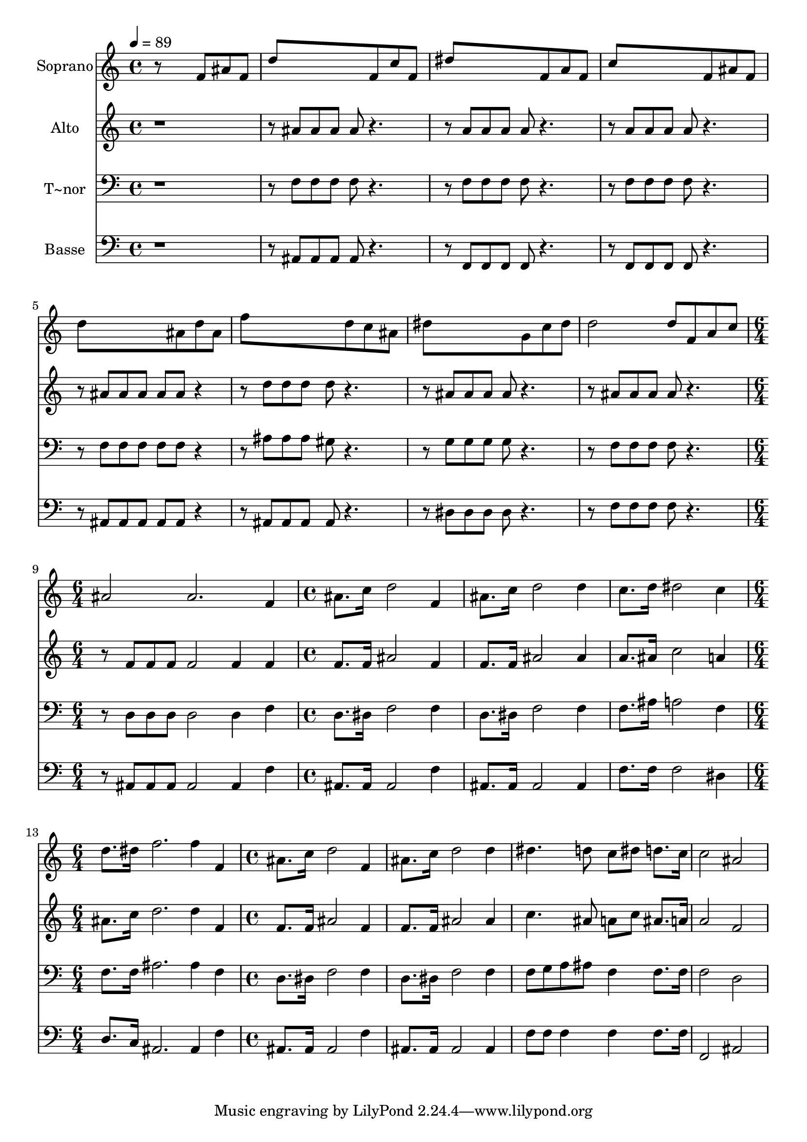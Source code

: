 % Lily was here -- automatically converted by c:/Program Files (x86)/LilyPond/usr/bin/midi2ly.py from output/650.mid
\version "2.14.0"

\layout {
  \context {
    \Voice
    \remove "Note_heads_engraver"
    \consists "Completion_heads_engraver"
    \remove "Rest_engraver"
    \consists "Completion_rest_engraver"
  }
}

trackAchannelA = {
  
  \time 4/4 
  
  \tempo 4 = 89 
  \skip 1*8 
  \time 6/4 
  \skip 1. 
  | % 10
  
  \time 4/4 
  \skip 1*3 
  \time 6/4 
  \skip 1. 
  | % 14
  
  \time 4/4 
  
}

trackA = <<
  \context Voice = voiceA \trackAchannelA
>>


trackBchannelA = {
  
  \set Staff.instrumentName = "Soprano"
  
}

trackBchannelB = \relative c {
  r8*5 f'8 ais f 
  | % 2
  d'8*5 f,8 c' f, 
  | % 3
  dis'8*5 f,8 a f 
  | % 4
  c'8*5 f,8 ais f 
  | % 5
  d'8*5 ais8 d ais 
  | % 6
  f'8*5 d8 c ais 
  | % 7
  dis8*5 g,8 c dis 
  | % 8
  d2 d8 f, a c 
  | % 9
  ais2 ais2. f4 ais8. c16 d2 f,4 ais8. c16 d2 d4 c8. d16 dis2 
  c4 d8. dis16 f2. f4 f, 
  | % 15
  ais8. c16 d2 f,4 
  | % 16
  ais8. c16 d2 d4 
  | % 17
  dis4. d8 c dis d8. c16 
  | % 18
  c2 ais 
  | % 19
  
}

trackB = <<
  \context Voice = voiceA \trackBchannelA
  \context Voice = voiceB \trackBchannelB
>>


trackCchannelA = {
  
  \set Staff.instrumentName = "Alto"
  
}

trackCchannelB = \relative c {
  r8*9 ais''8 ais ais ais r2 a8 a a a r2 a8 a a a r2 ais8 ais ais 
  ais ais r4. d8 d d d r2 ais8 ais ais ais r2 ais8 ais ais ais 
  r2 f8 f f f2 
  | % 10
  f4 f f8. f16 ais2 f4 f8. f16 ais2 ais4 a8. ais16 c2 a4 ais8. 
  c16 d2. d4 f, 
  | % 15
  f8. f16 ais2 f4 
  | % 16
  f8. f16 ais2 ais4 
  | % 17
  c4. ais8 a c ais8. a16 
  | % 18
  a2 f 
  | % 19
  
}

trackC = <<
  \context Voice = voiceA \trackCchannelA
  \context Voice = voiceB \trackCchannelB
>>


trackDchannelA = {
  
  \set Staff.instrumentName = "T~nor"
  
}

trackDchannelB = \relative c {
  r8*9 f8 f f f r2 f8 f f f r2 f8 f f f r2 f8 f f f f r4. ais8 
  ais ais gis r2 g8 g g g r2 f8 f f f r2 d8 d d d2 
  | % 10
  d4 f d8. dis16 f2 f4 d8. dis16 f2 f4 f8. ais16 a2 f4 f8. f16 
  ais2. ais4 f 
  | % 15
  d8. dis16 f2 f4 
  | % 16
  d8. dis16 f2 f4 
  | % 17
  f8 g a ais f4 f8. f16 
  | % 18
  f2 d 
  | % 19
  
}

trackD = <<

  \clef bass
  
  \context Voice = voiceA \trackDchannelA
  \context Voice = voiceB \trackDchannelB
>>


trackEchannelA = {
  
  \set Staff.instrumentName = "Basse"
  
}

trackEchannelB = \relative c {
  r8*9 ais8 ais ais ais r2 f8 f f f r2 f8 f f f r2 ais8 ais ais 
  ais ais r4. ais8 ais ais ais r2 dis8 dis dis dis r2 f8 f f f 
  r2 ais,8 ais ais ais2 
  | % 10
  ais4 f' ais,8. ais16 ais2 f'4 ais,8. ais16 ais2 ais4 f'8. f16 
  f2 dis4 d8. c16 ais2. ais4 f' 
  | % 15
  ais,8. ais16 ais2 f'4 
  | % 16
  ais,8. ais16 ais2 ais4 
  | % 17
  f'8 f f4 f f8. f16 
  | % 18
  f,2 ais 
  | % 19
  
}

trackE = <<

  \clef bass
  
  \context Voice = voiceA \trackEchannelA
  \context Voice = voiceB \trackEchannelB
>>


\score {
  <<
    \context Staff=trackB \trackA
    \context Staff=trackB \trackB
    \context Staff=trackC \trackA
    \context Staff=trackC \trackC
    \context Staff=trackD \trackA
    \context Staff=trackD \trackD
    \context Staff=trackE \trackA
    \context Staff=trackE \trackE
  >>
  \layout {}
  \midi {}
}
